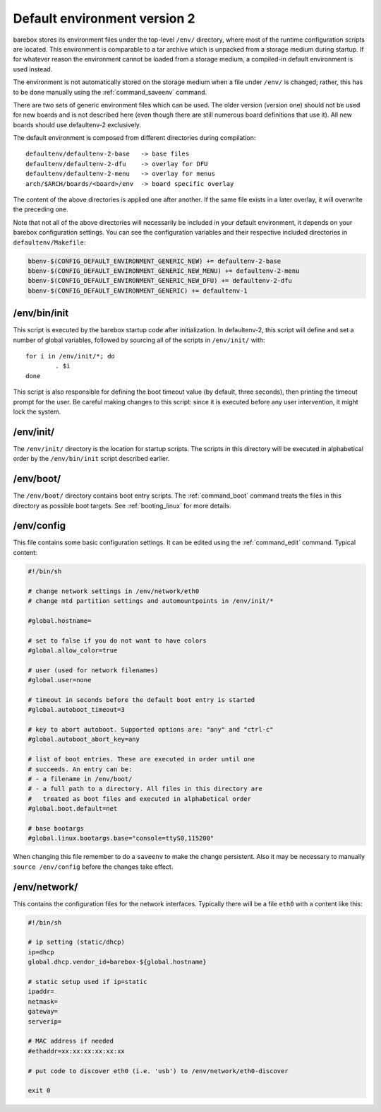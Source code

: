 Default environment version 2
=============================

barebox stores its environment files under the top-level ``/env/``
directory, where most of the runtime configuration scripts are located.
This environment is comparable to a tar archive which is unpacked from
a storage medium during startup. If for whatever reason the environment
cannot be loaded from a storage medium, a compiled-in default environment
is used instead.

The environment is not automatically stored on the storage medium when a file
under ``/env/`` is changed; rather, this has to be done manually using the
:ref:`command_saveenv` command.

There are two sets of generic environment files which can be used. The older
version (version one) should not be used for new boards and is not described here
(even though there are still numerous board definitions that use it).
All new boards should use defaultenv-2 exclusively.

The default environment is composed from different directories during compilation::

  defaultenv/defaultenv-2-base   -> base files
  defaultenv/defaultenv-2-dfu    -> overlay for DFU
  defaultenv/defaultenv-2-menu   -> overlay for menus
  arch/$ARCH/boards/<board>/env  -> board specific overlay

The content of the above directories is applied one after another. If the
same file exists in a later overlay, it will overwrite the preceding one.

Note that not all of the above directories will necessarily be
included in your default environment, it depends on your barebox
configuration settings. You can see the configuration variables
and their respective included directories in ``defaultenv/Makefile``:

.. code-block:: make

  bbenv-$(CONFIG_DEFAULT_ENVIRONMENT_GENERIC_NEW) += defaultenv-2-base
  bbenv-$(CONFIG_DEFAULT_ENVIRONMENT_GENERIC_NEW_MENU) += defaultenv-2-menu
  bbenv-$(CONFIG_DEFAULT_ENVIRONMENT_GENERIC_NEW_DFU) += defaultenv-2-dfu
  bbenv-$(CONFIG_DEFAULT_ENVIRONMENT_GENERIC) += defaultenv-1

/env/bin/init
-------------

This script is executed by the barebox startup code after initialization.
In defaultenv-2, this script will define and set a number of global
variables, followed by sourcing all of the scripts in ``/env/init/`` with::

  for i in /env/init/*; do
          . $i
  done

This script is also responsible for defining the boot timeout value
(by default, three seconds), then printing the timeout prompt for the user.
Be careful making changes to this script: since it is executed before any user
intervention, it might lock the system.

/env/init/
----------

The ``/env/init/`` directory is the location for startup scripts. The scripts
in this directory will be executed in alphabetical order by the
``/env/bin/init`` script described earlier.

/env/boot/
----------

The ``/env/boot/`` directory contains boot entry scripts. The :ref:`command_boot`
command treats the files in this directory as possible boot targets.
See :ref:`booting_linux` for more details.

/env/config
-----------

This file contains some basic configuration settings. It can be edited using
the :ref:`command_edit` command. Typical content:

.. code-block:: sh

  #!/bin/sh

  # change network settings in /env/network/eth0
  # change mtd partition settings and automountpoints in /env/init/*

  #global.hostname=

  # set to false if you do not want to have colors
  #global.allow_color=true

  # user (used for network filenames)
  #global.user=none

  # timeout in seconds before the default boot entry is started
  #global.autoboot_timeout=3

  # key to abort autoboot. Supported options are: "any" and "ctrl-c"
  #global.autoboot_abort_key=any

  # list of boot entries. These are executed in order until one
  # succeeds. An entry can be:
  # - a filename in /env/boot/
  # - a full path to a directory. All files in this directory are
  #   treated as boot files and executed in alphabetical order
  #global.boot.default=net

  # base bootargs
  #global.linux.bootargs.base="console=ttyS0,115200"

When changing this file remember to do a ``saveenv`` to make the change
persistent. Also it may be necessary to manually ``source /env/config`` before
the changes take effect.

/env/network/
-------------

This contains the configuration files for the network interfaces. Typically
there will be a file ``eth0`` with a content like this:

.. code-block:: sh

  #!/bin/sh

  # ip setting (static/dhcp)
  ip=dhcp
  global.dhcp.vendor_id=barebox-${global.hostname}

  # static setup used if ip=static
  ipaddr=
  netmask=
  gateway=
  serverip=

  # MAC address if needed
  #ethaddr=xx:xx:xx:xx:xx:xx

  # put code to discover eth0 (i.e. 'usb') to /env/network/eth0-discover

  exit 0
